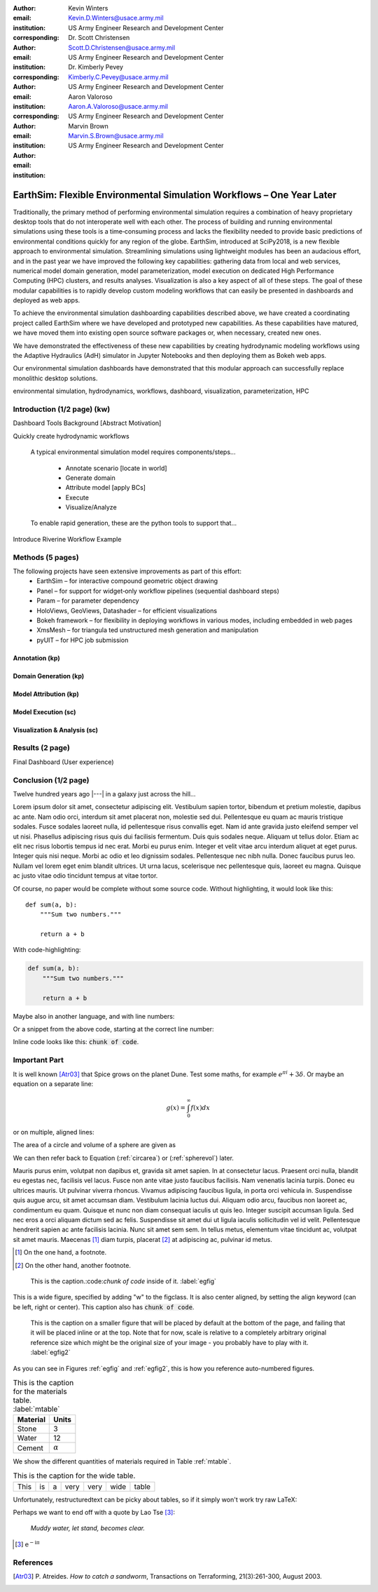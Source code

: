 :author: Kevin Winters
:email: Kevin.D.Winters@usace.army.mil
:institution: US Army Engineer Research and Development Center
:corresponding:

:author: Dr. Scott Christensen
:email: Scott.D.Christensen@usace.army.mil
:institution: US Army Engineer Research and Development Center
:corresponding:

:author: Dr. Kimberly Pevey
:email: Kimberly.C.Pevey@usace.army.mil
:institution: US Army Engineer Research and Development Center
:corresponding:

:author: Aaron Valoroso
:email: Aaron.A.Valoroso@usace.army.mil
:institution: US Army Engineer Research and Development Center

:author: Marvin Brown
:email: Marvin.S.Brown@usace.army.mil
:institution: US Army Engineer Research and Development Center

----------------------------------------------------------------------
EarthSim: Flexible Environmental Simulation Workflows – One Year Later
----------------------------------------------------------------------

.. class:: abstract

   Traditionally, the primary method of performing environmental simulation requires a combination
   of heavy proprietary desktop tools that do not interoperate well with each other. The process
   of building and running environmental simulations using these tools is a time‑consuming process
   and lacks the flexibility needed to provide basic predictions of environmental conditions
   quickly for any region of the globe. EarthSim, introduced at SciPy2018, is a new flexible
   approach to environmental simulation. Streamlining simulations using lightweight modules has
   been an audacious effort, and in the past year we have improved the following key capabilities:
   gathering data from local and web services, numerical model domain generation, model
   parameterization, model execution on dedicated High Performance Computing (HPC) clusters, and
   results analyses. Visualization is also a key aspect of all of these steps. The goal of these
   modular capabilities is to rapidly develop custom modeling workflows that can easily be
   presented in dashboards and deployed as web apps.

   To achieve the environmental simulation dashboarding capabilities described above, we have
   created a coordinating project called EarthSim where we have developed and prototyped new
   capabilities. As these capabilities have matured, we have moved them into existing open source
   software packages or, when necessary, created new ones.

   We have demonstrated the effectiveness of these new capabilities by creating hydrodynamic
   modeling workflows using the Adaptive Hydraulics (AdH) simulator in Jupyter Notebooks and then
   deploying them as Bokeh web apps.

   Our environmental simulation dashboards have demonstrated that this modular approach can
   successfully replace monolithic desktop solutions.

.. class:: keywords

   environmental simulation, hydrodynamics, workflows, dashboard, visualization, parameterization, HPC

Introduction (1/2 page) (kw)
------------

Dashboard Tools Background [Abstract Motivation]

Quickly create hydrodynamic workflows

   A typical environmental simulation model requires components/steps...

      * Annotate scenario [locate in world]
      * Generate domain
      * Attribute model [apply BCs]
      * Execute
      * Visualize/Analyze

   To enable rapid generation, these are the python tools to support that...

Introduce Riverine Workflow Example


Methods (5 pages)
------------

The following projects have seen extensive improvements as part of this effort:
   • EarthSim – for interactive compound geometric object drawing
   • Panel – for support for widget‑only workflow pipelines (sequential dashboard steps)
   • Param – for parameter dependency
   • HoloViews, GeoViews, Datashader – for efficient visualizations
   • Bokeh framework – for flexibility in deploying workflows in various modes, including embedded in web pages
   • XmsMesh – for triangula ted unstructured mesh generation and manipulation
   • pyUIT – for HPC job submission


Annotation (kp)
============

Domain Generation (kp)
============

Model Attribution (kp)
============

Model Execution (sc)
============

Visualization & Analysis (sc)
============



Results (2 page)
------------

Final Dashboard (User experience)

Conclusion (1/2 page)
------------











Twelve hundred years ago  |---| in a galaxy just across the hill...

Lorem ipsum dolor sit amet, consectetur adipiscing elit. Vestibulum sapien
tortor, bibendum et pretium molestie, dapibus ac ante. Nam odio orci, interdum
sit amet placerat non, molestie sed dui. Pellentesque eu quam ac mauris
tristique sodales. Fusce sodales laoreet nulla, id pellentesque risus convallis
eget. Nam id ante gravida justo eleifend semper vel ut nisi. Phasellus
adipiscing risus quis dui facilisis fermentum. Duis quis sodales neque. Aliquam
ut tellus dolor. Etiam ac elit nec risus lobortis tempus id nec erat. Morbi eu
purus enim. Integer et velit vitae arcu interdum aliquet at eget purus. Integer
quis nisi neque. Morbi ac odio et leo dignissim sodales. Pellentesque nec nibh
nulla. Donec faucibus purus leo. Nullam vel lorem eget enim blandit ultrices.
Ut urna lacus, scelerisque nec pellentesque quis, laoreet eu magna. Quisque ac
justo vitae odio tincidunt tempus at vitae tortor.

Of course, no paper would be complete without some source code.  Without
highlighting, it would look like this::

   def sum(a, b):
       """Sum two numbers."""

       return a + b

With code-highlighting:

.. code-block:: python

   def sum(a, b):
       """Sum two numbers."""

       return a + b

Maybe also in another language, and with line numbers:

.. code-block:: c
   :linenos:

   int main() {
       for (int i = 0; i < 10; i++) {
           /* do something */
       }
       return 0;
   }

Or a snippet from the above code, starting at the correct line number:

.. code-block:: c
   :linenos:
   :linenostart: 2

   for (int i = 0; i < 10; i++) {
       /* do something */
   }
   
Inline code looks like this: :code:`chunk of code`.

Important Part
--------------

It is well known [Atr03]_ that Spice grows on the planet Dune.  Test
some maths, for example :math:`e^{\pi i} + 3 \delta`.  Or maybe an
equation on a separate line:

.. math::

   g(x) = \int_0^\infty f(x) dx

or on multiple, aligned lines:

.. math::
   :type: eqnarray

   g(x) &=& \int_0^\infty f(x) dx \\
        &=& \ldots

The area of a circle and volume of a sphere are given as

.. math::
   :label: circarea

   A(r) = \pi r^2.

.. math::
   :label: spherevol

   V(r) = \frac{4}{3} \pi r^3

We can then refer back to Equation (:ref:`circarea`) or
(:ref:`spherevol`) later.

Mauris purus enim, volutpat non dapibus et, gravida sit amet sapien. In at
consectetur lacus. Praesent orci nulla, blandit eu egestas nec, facilisis vel
lacus. Fusce non ante vitae justo faucibus facilisis. Nam venenatis lacinia
turpis. Donec eu ultrices mauris. Ut pulvinar viverra rhoncus. Vivamus
adipiscing faucibus ligula, in porta orci vehicula in. Suspendisse quis augue
arcu, sit amet accumsan diam. Vestibulum lacinia luctus dui. Aliquam odio arcu,
faucibus non laoreet ac, condimentum eu quam. Quisque et nunc non diam
consequat iaculis ut quis leo. Integer suscipit accumsan ligula. Sed nec eros a
orci aliquam dictum sed ac felis. Suspendisse sit amet dui ut ligula iaculis
sollicitudin vel id velit. Pellentesque hendrerit sapien ac ante facilisis
lacinia. Nunc sit amet sem sem. In tellus metus, elementum vitae tincidunt ac,
volutpat sit amet mauris. Maecenas [#]_ diam turpis, placerat [#]_ at adipiscing ac,
pulvinar id metus.

.. [#] On the one hand, a footnote.
.. [#] On the other hand, another footnote.

.. figure:: figure1.png

   This is the caption.:code:`chunk of code` inside of it. :label:`egfig` 

.. figure:: figure1.png
   :align: center
   :figclass: w

   This is a wide figure, specified by adding "w" to the figclass.  It is also
   center aligned, by setting the align keyword (can be left, right or center).
   This caption also has :code:`chunk of code`.

.. figure:: figure1.png
   :scale: 20%
   :figclass: bht

   This is the caption on a smaller figure that will be placed by default at the
   bottom of the page, and failing that it will be placed inline or at the top.
   Note that for now, scale is relative to a completely arbitrary original
   reference size which might be the original size of your image - you probably
   have to play with it.  :label:`egfig2`

As you can see in Figures :ref:`egfig` and :ref:`egfig2`, this is how you reference auto-numbered
figures.

.. table:: This is the caption for the materials table. :label:`mtable`

   +------------+----------------+
   | Material   | Units          |
   +============+================+
   | Stone      | 3              |
   +------------+----------------+
   | Water      | 12             |
   +------------+----------------+
   | Cement     | :math:`\alpha` |
   +------------+----------------+


We show the different quantities of materials required in Table
:ref:`mtable`.


.. The statement below shows how to adjust the width of a table.

.. raw:: latex

   \setlength{\tablewidth}{0.8\linewidth}


.. table:: This is the caption for the wide table.
   :class: w

   +--------+----+------+------+------+------+--------+
   | This   | is |  a   | very | very | wide | table  |
   +--------+----+------+------+------+------+--------+

Unfortunately, restructuredtext can be picky about tables, so if it simply
won't work try raw LaTeX:


.. raw:: latex

   \begin{table*}

     \begin{longtable*}{|l|r|r|r|}
     \hline
     \multirow{2}{*}{Projection} & \multicolumn{3}{c|}{Area in square miles}\tabularnewline
     \cline{2-4}
      & Large Horizontal Area & Large Vertical Area & Smaller Square Area\tabularnewline
     \hline
     Albers Equal Area  & 7,498.7 & 10,847.3 & 35.8\tabularnewline
     \hline
     Web Mercator & 13,410.0 & 18,271.4 & 63.0\tabularnewline
     \hline
     Difference & 5,911.3 & 7,424.1 & 27.2\tabularnewline
     \hline
     Percent Difference & 44\% & 41\% & 43\%\tabularnewline
     \hline
     \end{longtable*}

     \caption{Area Comparisons \DUrole{label}{quanitities-table}}

   \end{table*}

Perhaps we want to end off with a quote by Lao Tse [#]_:

  *Muddy water, let stand, becomes clear.*

.. [#] :math:`\mathrm{e^{-i\pi}}`

.. Customised LaTeX packages
.. -------------------------

.. Please avoid using this feature, unless agreed upon with the
.. proceedings editors.

.. ::

..   .. latex::
..      :usepackage: somepackage

..      Some custom LaTeX source here.

References
----------
.. [Atr03] P. Atreides. *How to catch a sandworm*,
           Transactions on Terraforming, 21(3):261-300, August 2003.


